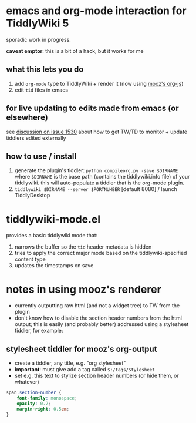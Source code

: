 * emacs and org-mode interaction for TiddlyWiki 5

  sporadic work in progress.

  *caveat emptor*: this is a bit of a hack, but it works for me
  
** what this lets you do

   1. add =org-mode= type to TiddlyWiki + render it (now using [[https://github.com/mooz/org-js][mooz's org-js]])
   2. edit =tid= files in emacs

** for live updating to edits made from emacs (or elsewhere)

   see [[https://github.com/Jermolene/TiddlyWiki5/issues/1530][discussion on issue 1530]] about how to get TW/TD to monitor + update tiddlers edited externally
   
** how to use / install

   1. generate the plugin's tiddler:
      =python compileorg.py -save $DIRNAME=
      where =$DIRNAME= is the base path (contains the tiddlywiki.info file) of your tiddlywiki.
      this will auto-populate a tiddler that is the org-mode plugin.
   2. =tiddlywiki $DIRNAME --server $PORTNUMBER= [default 8080] / launch TiddlyDesktop

* tiddlywiki-mode.el

  provides a basic tiddlywiki mode that:
  
  1. narrows the buffer so the =tid= header metadata is hidden
  2. tries to apply the correct major mode based on the tiddlywiki-specified content type
  3. updates the timestamps on save

* notes in using mooz's renderer

  - currently outputting raw html (and not a widget tree) to TW from the plugin
  - don't know how to disable the section header numbers from the html output;
    this is easily (and probably better) addressed using a stylesheet tiddler,
    for example:

** stylesheet tiddler for mooz's org-output

   - create a tiddler, any title, e.g. "org stylesheet"
   - *important*: must give add a tag called =$:/tags/Stylesheet=
   - set e.g. this text to stylize section header numbers (or hide them, or whatever)
  
#+BEGIN_SRC css
span.section-number {
	font-family: monospace;
    opacity: 0.2;
    margin-right: 0.5em;
}
#+END_SRC
